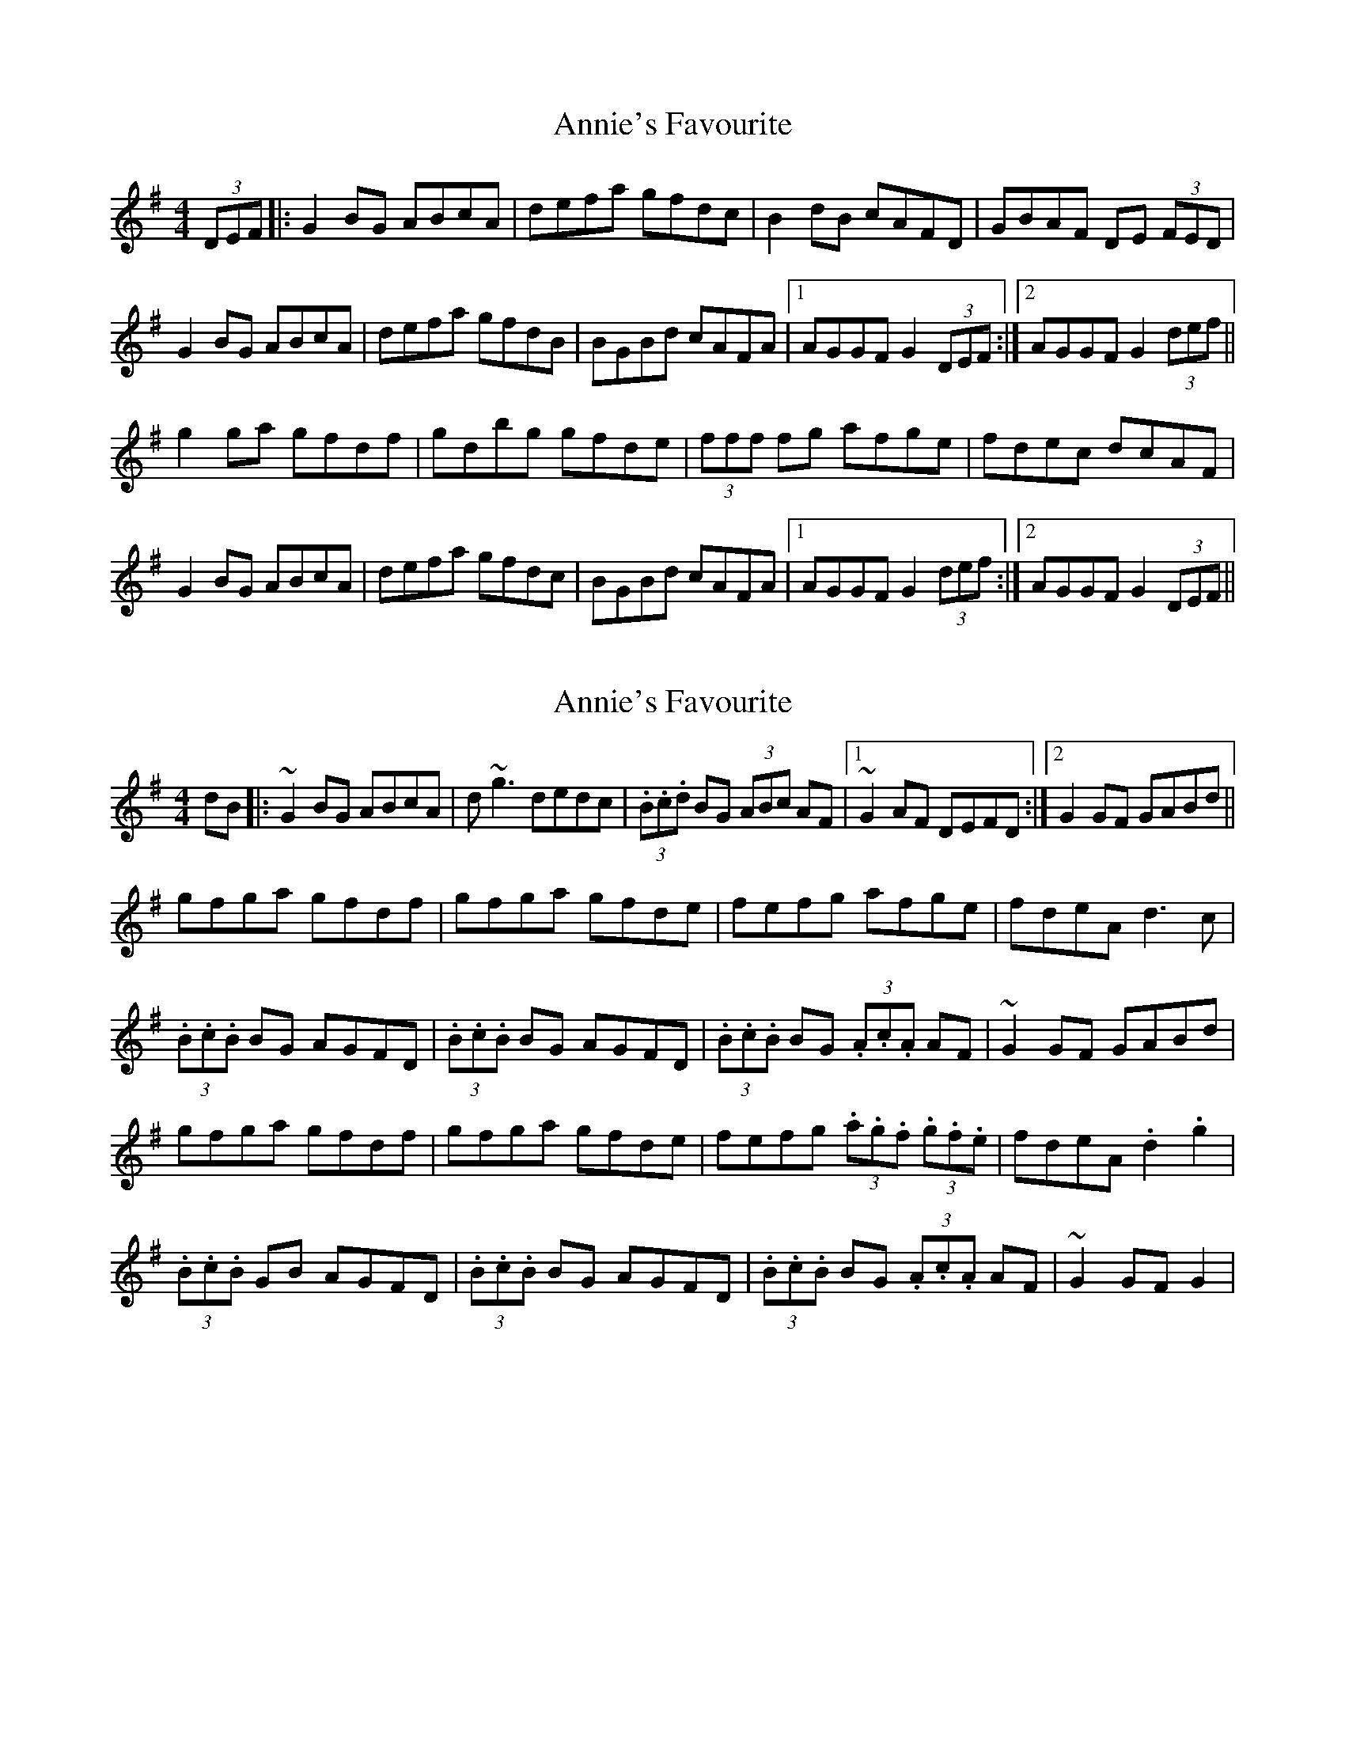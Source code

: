 X: 1
T: Annie's Favourite
Z: dafydd
S: https://thesession.org/tunes/3175#setting3175
R: hornpipe
M: 4/4
L: 1/8
K: Gmaj
(3DEF|:G2 BG ABcA|defa gfdc|B2 dB cAFD|GBAF DE (3FED|
G2 BG ABcA|defa gfdB|BGBd cAFA|1AGGF G2 (3DEF:|2AGGF G2 (3def||
g2 ga gfdf|gdbg gfde|(3fff fg afge|fdec dcAF|
G2 BG ABcA|defa gfdc|BGBd cAFA|1AGGF G2 (3def:|2AGGF G2 (3DEF||
X: 2
T: Annie's Favourite
Z: Kevin Rietmann
S: https://thesession.org/tunes/3175#setting27085
R: hornpipe
M: 4/4
L: 1/8
K: Gmaj
dB|:~G2 BG ABcA | d~g3 dedc | (3.B.c.d BG (3ABc AF |1 ~G2AF DEFD :|2 G2GF GABd ||
gfga gfdf | gfga gfde | fefg afge | fdeA d3c |
(3.B.c.B BG AGFD | (3.B.c.B BG AGFD | (3.B.c.B BG (3.A.c.A AF | ~G2GF GABd |
gfga gfdf | gfga gfde | fefg (3.a.g.f (3.g.f.e | fdeA .d2.g2 |
(3.B.c.B GB AGFD | (3.B.c.B BG AGFD | (3.B.c.B BG (3.A.c.A AF | ~G2 GF G2 |
